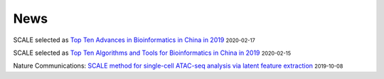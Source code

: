 News
=====
.. role:: small


SCALE selected as `Top Ten Advances in Bioinformatics in China in 2019 <http://gpb.big.ac.cn/news/1010>`_ :small:`2020-02-17`


SCALE selected as `Top Ten Algorithms and Tools for Bioinformatics in China in 2019 <http://gpb.big.ac.cn/news/1008>`_ :small:`2020-02-15`


Nature Communications: `SCALE method for single-cell ATAC-seq analysis via latent feature extraction <https://www.nature.com/articles/s41467-019-12630-7>`_ :small:`2019-10-08` 